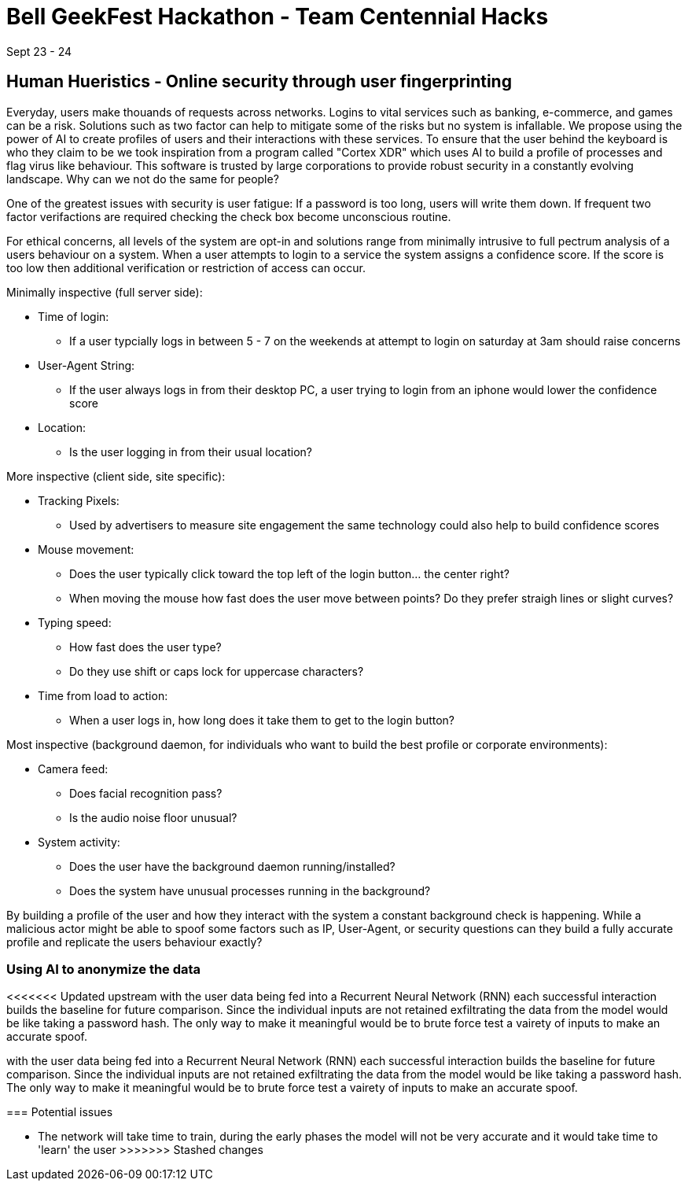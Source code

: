 = Bell GeekFest Hackathon - Team Centennial Hacks
Sept 23 - 24

== Human Hueristics - Online security through user fingerprinting

Everyday, users make thouands of requests across networks. Logins to vital services such as banking,
e-commerce, and games can be a risk. Solutions such as two factor can help to mitigate some of the risks
but no system is infallable. We propose using the power of AI to create profiles of users and their interactions 
with these services. To ensure that the user behind the keyboard is who they claim to be we took inspiration from
a program called "Cortex XDR" which uses AI to build a profile of processes and flag virus like behaviour. This software is
trusted by large corporations to provide robust security in a constantly evolving landscape. Why can we not do the same for
people?

====

One of the greatest issues with security is user fatigue: If a password is too long, users will write them down. If frequent 
two factor verifactions are required checking the check box become unconscious routine.

====

For ethical concerns, all levels of the system are opt-in and solutions range from minimally intrusive to
full pectrum analysis of a users behaviour on a system. When a user attempts to login to a service the system assigns 
a confidence score. If the score is too low then additional verification or restriction of access can occur.


Minimally inspective (full server side):

* Time of login: 
** If a user typcially logs in between 5 - 7 on the weekends at attempt to login on saturday at 3am should raise concerns
* User-Agent String: 
** If the user always logs in from their desktop PC, a user trying to login from an iphone would lower the confidence score
* Location: 
** Is the user logging in from their usual location?

More inspective (client side, site specific):

* Tracking Pixels: 
** Used by advertisers to measure site engagement the same technology could also help to build confidence scores
* Mouse movement: 
** Does the user typically click toward the top left of the login button... the center right? 
** When moving the mouse how fast does the user move between points? Do they prefer straigh lines or slight curves?
* Typing speed:
** How fast does the user type?
** Do they use shift or caps lock for uppercase characters?
* Time from load to action:
** When a user logs in, how long does it take them to get to the login button?

Most inspective (background daemon, for individuals who want to build the best profile or corporate environments):

* Camera feed:
** Does facial recognition pass?
** Is the audio noise floor unusual?

* System activity:
** Does the user have the background daemon running/installed?
** Does the system have unusual processes running in the background?

By building a profile of the user and how they interact with the system a constant background check is happening. While a 
malicious actor might be able to spoof some factors such as IP, User-Agent, or security questions can they build a fully 
accurate profile and replicate the users behaviour exactly?

=== Using AI to anonymize the data

<<<<<<< Updated upstream
with the user data being fed into a Recurrent Neural Network (RNN) each successful interaction builds the baseline for future comparison.  Since the individual inputs are not retained exfiltrating the data from the model would be like taking a password hash. The only way to make it meaningful would be to brute force test a vairety of inputs to make an accurate spoof. 
=======
with the user data being fed into a Recurrent Neural Network (RNN) each successful interaction builds the baseline for future 
comparison.  Since the individual inputs are not retained exfiltrating the data from the model would be like taking a password hash. 
The only way to make it meaningful would be to brute force test a vairety of inputs to make an accurate spoof. 

=== Potential issues

* The network will take time to train, during the early phases the model will not be very accurate and it would take time to 'learn' the user
>>>>>>> Stashed changes
